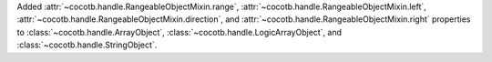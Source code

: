 Added :attr:`~cocotb.handle.RangeableObjectMixin.range`, :attr:`~cocotb.handle.RangeableObjectMixin.left`, :attr:`~cocotb.handle.RangeableObjectMixin.direction`, and :attr:`~cocotb.handle.RangeableObjectMixin.right` properties to :class:`~cocotb.handle.ArrayObject`, :class:`~cocotb.handle.LogicArrayObject`, and :class:`~cocotb.handle.StringObject`.
